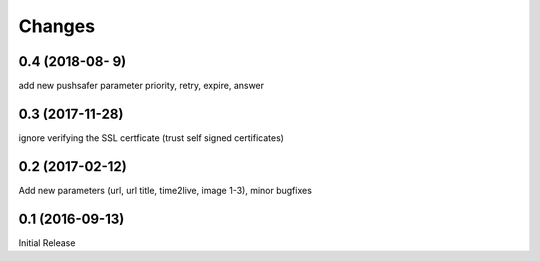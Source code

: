 Changes
-------

0.4 (2018-08- 9)
~~~~~~~~~~~~~~~~

add new pushsafer parameter priority, retry, expire, answer

0.3 (2017-11-28)
~~~~~~~~~~~~~~~~

ignore verifying the SSL certficate (trust self signed certificates)

0.2 (2017-02-12)
~~~~~~~~~~~~~~~~

Add new parameters (url, url title, time2live, image 1-3), minor bugfixes

0.1 (2016-09-13)
~~~~~~~~~~~~~~~~

Initial Release
